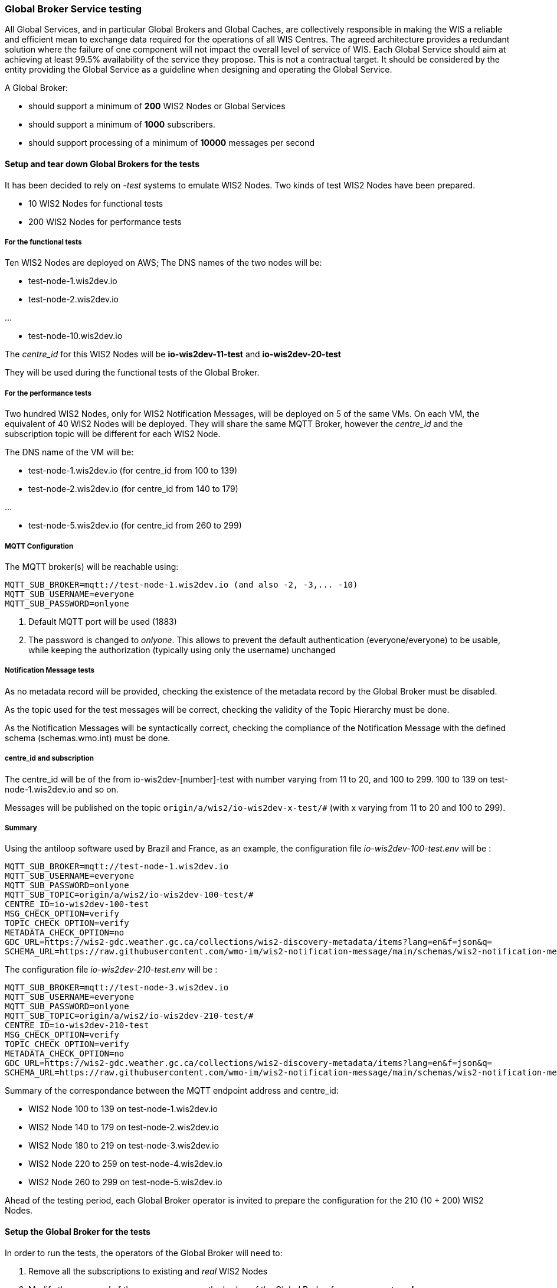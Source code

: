 [[global-broker-testing]]

=== Global Broker Service testing

All Global Services, and in particular Global Brokers and Global Caches, are collectively responsible in making the WIS a reliable and efficient mean to exchange
data required for the operations of all WIS Centres. The agreed architecture provides a redundant solution where the failure of one component will not impact the overall level of service of WIS.  Each Global Service should aim at achieving at least 99.5% availability of the service they propose. This is not a contractual target. It should be considered by the entity providing the Global Service as a guideline when designing and operating the Global Service.

A Global Broker:

- should support a minimum of *200* WIS2 Nodes or Global Services
- should support a minimum of *1000* subscribers.
- should support processing of a minimum of *10000* messages per second



==== Setup and tear down Global Brokers for the tests

It has been decided to rely on _-test_ systems to emulate WIS2 Nodes. 
Two kinds of test WIS2 Nodes have been prepared.

- 10 WIS2 Nodes for functional tests
- 200 WIS2 Nodes for performance tests

===== For the functional tests
Ten WIS2 Nodes are deployed on AWS;
The DNS names of the two nodes will be:

- test-node-1.wis2dev.io

- test-node-2.wis2dev.io

...

- test-node-10.wis2dev.io

The _centre_id_ for this WIS2 Nodes will be *io-wis2dev-11-test* and *io-wis2dev-20-test*

They will be used during the functional tests of the Global Broker.

===== For the performance tests

Two hundred WIS2 Nodes, only for WIS2 Notification Messages, will be deployed on 5 of the same VMs. On each VM, the equivalent of 40 WIS2 Nodes will be deployed. They will share the same MQTT Broker, however the _centre_id_ and the subscription topic will be different for each WIS2 Node.

The DNS name of the VM will be:

- test-node-1.wis2dev.io (for centre_id from 100 to 139)

- test-node-2.wis2dev.io (for centre_id from 140 to 179)

...

- test-node-5.wis2dev.io (for centre_id from 260 to 299)

===== MQTT Configuration 

The MQTT broker(s) will be reachable using:

```
MQTT_SUB_BROKER=mqtt://test-node-1.wis2dev.io (and also -2, -3,... -10)
MQTT_SUB_USERNAME=everyone
MQTT_SUB_PASSWORD=onlyone
```

1. Default MQTT port will be used (1883)
2. The password is changed to _onlyone_. This allows to prevent the default authentication (everyone/everyone) to be usable, while keeping the authorization (typically using only the username) unchanged

===== Notification Message tests

As no metadata record will be provided, checking the existence of the metadata record by the Global Broker must be disabled.

As the topic used for the test messages will be correct, checking the validity of the Topic Hierarchy must be done.

As the Notification Messages will be syntactically correct, checking the compliance of the Notification Message with the defined schema (schemas.wmo.int) must be done.

===== centre_id and subscription

The centre_id will be of the from io-wis2dev-[number]-test with number varying from 11 to 20, and 100 to 299. 100 to 139 on test-node-1.wis2dev.io and so on.

Messages will be published on the topic `origin/a/wis2/io-wis2dev-x-test/#` (with x varying from 11 to 20 and 100 to 299).

===== Summary

Using the antiloop software used by Brazil and France, as an example, the configuration file _io-wis2dev-100-test.env_ will be : 

```
MQTT_SUB_BROKER=mqtt://test-node-1.wis2dev.io
MQTT_SUB_USERNAME=everyone
MQTT_SUB_PASSWORD=onlyone
MQTT_SUB_TOPIC=origin/a/wis2/io-wis2dev-100-test/#
CENTRE_ID=io-wis2dev-100-test
MSG_CHECK_OPTION=verify
TOPIC_CHECK_OPTION=verify
METADATA_CHECK_OPTION=no
GDC_URL=https://wis2-gdc.weather.gc.ca/collections/wis2-discovery-metadata/items?lang=en&f=json&q=
SCHEMA_URL=https://raw.githubusercontent.com/wmo-im/wis2-notification-message/main/schemas/wis2-notification-message-bundled.json
```

The configuration file _io-wis2dev-210-test.env_ will be : 

```
MQTT_SUB_BROKER=mqtt://test-node-3.wis2dev.io
MQTT_SUB_USERNAME=everyone
MQTT_SUB_PASSWORD=onlyone
MQTT_SUB_TOPIC=origin/a/wis2/io-wis2dev-210-test/#
CENTRE_ID=io-wis2dev-210-test
MSG_CHECK_OPTION=verify
TOPIC_CHECK_OPTION=verify
METADATA_CHECK_OPTION=no
GDC_URL=https://wis2-gdc.weather.gc.ca/collections/wis2-discovery-metadata/items?lang=en&f=json&q=
SCHEMA_URL=https://raw.githubusercontent.com/wmo-im/wis2-notification-message/main/schemas/wis2-notification-message-bundled.json
```
Summary of the correspondance between the MQTT endpoint address and centre_id:

- WIS2 Node 100 to 139 on test-node-1.wis2dev.io
- WIS2 Node 140 to 179 on test-node-2.wis2dev.io
- WIS2 Node 180 to 219 on test-node-3.wis2dev.io
- WIS2 Node 220 to 259 on test-node-4.wis2dev.io
- WIS2 Node 260 to 299 on test-node-5.wis2dev.io

Ahead of the testing period, each Global Broker operator is invited to prepare the configuration for the 210 (10 + 200) WIS2 Nodes.

==== Setup the Global Broker for the tests

In order to run the tests, the operators of the Global Broker will need to:

1. Remove all the subscriptions to existing and _real_ WIS2 Nodes 
2. Modify the password of the _everyone_ user on the broker of the Global Broker from *everyone* to *onlyone*
3. Delete all existing subscriptions to broker of the Global Broker (Users, other Global Brokers, Global Caches have a subscription to the broker)
4. Enable all configurations to the _test_ 210 WIS2 nodes

Depending on the Global Broker and the MQTT broker used, the method of doing the four steps above will be different and is beyond the scope of this document. 

When those steps are completed, the Global Broker will be ready to run the functional and performance tests.

==== Tear down the Global Broker to reverse WIS2 operations

After the performance tests, the operators of the Global Broker will need to:

1. Remove all the subscriptions to _-test_ WIS2 Nodes 
2. Modify the password of the _everyone_ user on the broker of the Global Broker from *onlyone* to *everyone*
3. Delete all existing subscriptions to broker of the Global Broker 
4. Enable all configurations to the _real_ WIS2 nodes

Depending on the Global Broker and the MQTT broker used, the method of doing the four steps above will be different and is beyond the scope of this document. 

When those steps are completed, the Global Broker will be back to normal operations.

==== Functional tests

===== 1. Global Broker Connectivity Tests

There are several test that can be performed on the Global Broker in advance of the planned GB testing period (currently scheduled for September 30 - October 4).
A. to D. below can be performed any time.

====== A. Global Broker Port Tests

====== Purpose

An MQTT client must be able to connect to the local broker of the Global Broker on ports 8883 (MQTTS) or 443 (WSS) using the agreed protocols with Transport Layer Security (TLS) and username/password authentication. 

====== Requirements

* Global Broker MQTT details.
* MQTT Test Client

====== Steps

. Initialise the test MQTT client with the necessary parameters such as the MQTT protocol, TLS security, and username/password for authentication (connection string).
. Attempt to connect the MQTT broker of the Global Broker using the connection string.

====== Evaluate

. Check if the connection is successful.

====== B. Global Broker Certificate Test

====== Purpose

The Global Broker service must use a valid certificate.  Transport Layer Security (TLS) is an encryption protocol that provides secure connections between servers and applications on the internet.

====== Requirements

* Global Broker MQTT connection string
* MQTT Test Client (If used, MQTT Explorer needs to import the Certificate Authority used by the Global Broker to check that the certificate is valid) or a browser like Firefox.

====== Steps

From the client and try to connect to a Global Broker using WSS protocol.  The Global Broker sends the MQTT client its TLS certificate.  The MQTT client then verifies that the certificate is valid and digitally signed by a trusted CA by comparing it with information it stores about trusted CAs. The signed certificate verifies the website server’s public key, which confirms that you’re communicating with the genuine server of the website you’re visiting.  The server also authenticates a key exchange, resulting in a one-time session key that is used to send encrypted and authenticated data between the clients and the server.
If a browser like Firefox is used, connect WSS endpoint (https://globalbroker.example.org/mqtt). In the address bar, a lock is displayed.

====== Evaluate

. Check if the TLS connection is successful 
. Check for certification verification.

If the connection is successful and the certificate are valid, the test passes. If the connection is not successful or the certificate is invalid, the test fails.

====== C. Global Broker Origin and Cache Read-Access Test

====== Purpose

The Global Broker service must allow [.underline]#only# read access to _origin/a/wis2/#_ and _cache/a/wis2/#_ using a username and password credential of everyone/everyone 

====== Requirements

* Global Broker MQTT connection string
* MQTT Test Client

====== Steps

. From a MQTT client, set up a new connection to the Global Broker, with the following configuration settings:   
. Configure 2 subscriptions.  First, create separate subscriptions for _origin/a/wis2/#_ and _cache/a/wis2/#_ using a username and password credential for "everyone/everyone"
. Save the configuration and click connect

====== Evaluate

Check if the connection is successful, and depending on the flow of messages, messages should appear rapidly.  If messages are displayed, the test passes. If the connection is not successful, the test fails.

====== D. Global Broker deny write access to _origin/a/wis2/#_ and _cache/a/wis2/#_ for everyone/everyone credentials Test

====== Purpose

The Global Broker service must prevent write access to any topic with everyone/everyone credentials 

====== Requirements

* Global Broker MQTT connection string
* MQTT Test Client

====== Steps

. Use an MQTT client to connect to Global Broker
. Try to publish data or metadata to Global Broker

====== Evaluate

Check if the connection is successful, and the publication fails or the connection drops, the test is successful. If the connection is successful, and the publication is allowed, the test fails.

====== E. Global Broker cluster redundancy Test

====== Purpose

The Global Broker service, should be using a MQTT server deployed in a cluster, then the MQTT Broker must use a redundant load balancing service so that the service in maintained in case of failure of one entity of the cluster 

====== Requirements

* Global Broker MQTT connection string
* MQTT Test Client

====== Steps

. From a MQTT client, set up a new subscription to either "origin/a/wis2/" and "cache/a/wis2/" using a username and password credential for "everyone/everyone".  
. Fail a member of the cluster and ensure that subscriptions are still being fulfilled

====== Evaluate

. Check if the subscription is successful even after the members of the cluster are failed. If the subscription continues as cluster is altered, the test passes. If the subscription is not fulfilled after cluster alternation, the test fails.

===== 2. Global Broker Antiloop Testing

The antiloop feature of a Global Broker is a critical aspect of WIS2 Architecture. This is what guarantees a high level of service while preventing “messages storm”.  These tests are designed to test the antiloop feature of the Global Broker service.  This must be fully functional for each WIS2 Global Broker properly prior WIS2 going to an operational state on January 1st, 2025.
If configurable, and when applicable, the Global Broker should discard incorrect WIS2 Notification Messages, by opposition of only verifying the correctness.

====== A. Discarding of duplicate messages Test

====== Purpose

The Global Broker service must discard all duplicated messages (identical id) received whatever the originator of the messages 

====== Requirements

* The container https://hub.docker.com/r/golfvert/fakewis2node deployed on 10 tests system (*io-wis2dev-11-test* to *io-wis2dev-20-test*)
* Global Broker MQTT connection string to 2 WIS2 Nodes (with the following centre_id: io-wis2dev-11-test and io-wis2dev-12-test)
* MQTT Test Client subscribed to *origin/a/wis2/io-wis2dev-11-test/#* and *origin/a/wis2/io-wis2dev-20-test/*

====== Steps

. WIS2Node _io-wis2dev-11-test_ publish on its local broker *ten* messages with a pre-defined id (using the UUID format) on topic *origin/a/wis2/io-wis2dev-11-test/core/data/weather/surface-based-observation/synop*
. WIS2Node _io-wis2dev-12-test_ publish *ten* message with the same id (same id as above) on topic *origin/a/io-wis2dev-12-test/core/data/weather/surface-based-observation/synop*  

====== Evaluate

. If the Global Broker discards all messages except one, makes it available on one of the two topics depending the WIS2 Node messages that arrived first.
. The MQTT client received one message
. Increments *wmo_wis2_gb_messages_subscribed_total* by 10 on both centre_id
. Increments *wmo_wis2_gb_messages_published_total* by 1 on centre_id from the WIS2Node that arrives first (io-wis2dev-11-test or io-wis2dev-12-test)
. If both statements are true, the test passes. Otherwise, the test fails.

====== B. Publishing a message using the centre_id from a different WIS2 Node Test

====== Purpose

The Global Broker service must ensure that any WIS2 Node is not publishing a message using a centre_id from another WIS2 Node 

====== Requirements

* The container https://hub.docker.com/r/golfvert/fakewis2node deployed on 10 tests system (*io-wis2dev-11-test* to *io-wis2dev-20-test*)
* Global Broker MQTT connection string to *io-wis2dev-11-test*
* MQTT Test Client

====== Steps

. Have WIS2Node  _io-wis2dev-11-test_ publish a valid message on topic Eg

====== Evaluate

. The Global Broker ignores (in fact the message will not be received at all) the message published. No metrics is incremented
. If the message is received by MQTT Client then the test fails.

====== C. Publishing messages from a WIS2 Node using valid topics (compliant with WIS2 Topic Hierarchy) Test

====== Purpose

The Global Broker service must forward messages when the topic is compliant with the WIS2 Topic Hierarchy 

====== Requirements

* The container https://hub.docker.com/r/golfvert/fakewis2node deployed on 5 tests system (*io-wis2dev-11-test* to *io-wis2dev-20-test*)
* Global Broker MQTT connection string to a WIS2 Nodes (*io-wis2dev-11-test*)
* MQTT Test Client

====== Steps

. Have WIS2Node *io-wis2dev-11-test* publish *valid* messages on *valid* topics hierarchy (one message per tested valid topic)

====== Evaluate

. The Global Broker forward all messages
. The MQTT client receives all messages
. Increments *wmo_wis2_gb_messages_subscribed_total* by 1 for each message 
. Increments *wmo_wis2_gb_messages_published_total* by 1 for each message
. If all above statements are true, the test passes. Otherwise, the test fails.

====== D. Publishing messages from a WIS2 Node using invalid topics (not compliant with WIS2 Topic Hierarchy) Test

====== Purpose

The Global Broker service must forward messages when the topic is compliant with the WIS2 Topic Hierarchy 

====== Requirements

* The container https://hub.docker.com/r/golfvert/fakewis2node deployed on 5 tests system (*io-wis2dev-11-test* to *io-wis2dev-20-test*)
*  Global Broker MQTT connection string to a WIS2 Nodes (*io-wis2dev-11-test*)
* MQTT Test Client

====== Steps

. Have WIS2 Node *io-wis2dev-11-test* publish 10 *valid* messages on 10 *different* and *invalid* topics

====== Evaluate

. The Global Broker discards all messages
. The MQTT client doesn't receive any message
. Increments *wmo_wis2_gb_messages_subscribed_total* by 10
. Increments *wmo_wis2_gb_messages_invalid_topic_total* by 10
. If all above statements are true, the test passes. Otherwise, the test fails.

====== E. Publishes messages from a WIS2 Node on a _valid_ topic without corresponding metadata Test

====== Purpose

The Global Broker service must check that the topic used to publish a message by a WIS2 Node is announcing the availability of data with corresponding metadata.

====== Requirements

* The container https://hub.docker.com/r/golfvert/fakewis2node deployed on 5 tests system (*io-wis2dev-11-test* to *io-wis2dev-20-test*)
* Global Broker MQTT connection string to a WIS2 Nodes (*io-wis2dev-11-test*)
* MQTT Test Client

====== Steps

. Have WIS2 Node *io-wis2dev-11-test* publish 10 *valid* messages on 10 *different* topics, and no metadata exists for any topic used.
. e.g Publish on *origin/a/wis2/_io-wis2dev-11-test_/core/data/weather/surface-based-observation/synop* and WIS2 Node *io-wis2dev-11-test* has not published a metadata record for the synop.


====== Evaluate

. The Global Broker discards all messages
. The MQTT client doesn't receive any message
. Increments *wmo_wis2_gb_messages_subscribed_total* by 10
. Increments *wmo_wis2_gb_messages_no_metadata_total* by 10
. If all above statements are true, the test passes. Otherwise, the test fails.

====== F. Verifying the compliance of a WIS2 Notification message Test

====== Purpose

The Global Broker service must verify the compliance of the WIS2 Notification Message with the agreed standard as specified in the Manual on WIS Vol. 2

====== Requirements

. The container https://hub.docker.com/r/golfvert/fakewis2node deployed on 5 tests system (*io-wis2dev-11-test* to *io-wis2dev-20-test*)
. Global Broker MQTT connection string to a WIS2 Nodes (*io-wis2dev-11-test*)
. MQTT Test Client

====== Steps

. Have WIS2 Node *io-wis2dev-11-test* publish 10 *invalid* messages on 10 *valid* topics
. All mandatory fields of the WIS2 Notification Messages must be tested 

====== Evaluate

. The Global Broker discards all messages
. The MQTT client doesn't receive any message
. Increments *wmo_wis2_gb_messages_subscribed_total* by 10
. Increments *wmo_wis2_gb_messages_invalid_messages_total* by 10
. If all above statements are true, the test passes. Otherwise, the test fails.


===== 3. Global Broker Performance Testing

We must ensure that the Global Broker service performs properly under stress.  The following outlined tests will test the Global Broker service prior to transition of WIS2 to an operational state on January 1, 2025

====== A. Global Broker minimum number of WIS2 Nodes Test

====== Purpose

The Global Broker service should support a minimum of *200* WIS2 Nodes

====== Requirements

. The container https://hub.docker.com/r/golfvert/benchmarkwis2gb deployed on 5 tests system
. Global Broker subscribing to *200* WIS2 Nodes (*io-wis2dev-100-test* to *io-wis2dev-299-test*) 
. MQTT Test Client

====== Steps

. On each of the 200 WIS2 Nodes, publish 10 *valid* messages, on *valid* topic, without associated metadata, and with different *id* messages
. On the MQTT test client, subscribe to *origin/a/wis2/#*

====== Evaluate

. If on the MQTT test client, 10 messages for each of the 200 centre-id are received, the test passes. Otherwise, it fails.

====== B. Global Broker minimum number of subscribers Test

====== Purpose

The Global Broker service should support a minimum of *1000* subscribers.

====== Requirements

* Global Broker
* MQTTX CLI (https://mqttx.app/docs/cli) deployed on 5 tests systems

====== Steps

. Use MQTTX CLI _bench_ on each test system to simulate 200 clients by using `mqttx bench conn -c 200 -i 100` and the relevant connection information for the Global Broker being tested.

====== Evaluate

. If the output of the command on each test system is similar to:

```
mqttx bench conn -c 200 -i 100
❯  Starting connect benchmark, connections: 200, req interval: 100ms
✔  [200/200] - Connected
✔  Created 200 connections in 22.355s
```

with 200 connections created, on the 5 tests systems, this test is successful.

====== C. Global Broker minimum number of messages per second Test

====== Purpose

The Global Broker service should support processing of a minimum of *10000* messages per second.

====== Requirements

. The container https://hub.docker.com/r/golfvert/benchmarkwis2gb deployed on 5 tests system (different from above) 
. Global Broker subscribing to *200* WIS2 Nodes (*io-wis2dev-100-test* to *io-wis2dev-299-test*) 
. MQTTX CLI deployed on 5 tests systems.

====== Steps

. On each of the 200 WIS2 Nodes, publish X *valid* messages per second during Y seconds, on a *valid* topic, without associated metadata or data, and with different *id* messages
. Use MQTTX CLI _bench_ on each test VMs to simulate Z clients by using `mqttx bench sub -c Z -t origin/a/wis2/#` and the relevant connection information for the Global Broker being tested.

Typically with:

. With X = 5 messages per second on each of the 200 WIS2 Nodes, this will create 1000 messages per second
. With Z = 2 on each VM, this will create 10 subscriptions. 
. As every subscriber will get all messages will be equivalent to *10000* messages per second.

====== Evaluate

. Run the test for 30 seconds (Y=30), if MQTTS CLI output shows that 300000 are received, then the test is successful.
